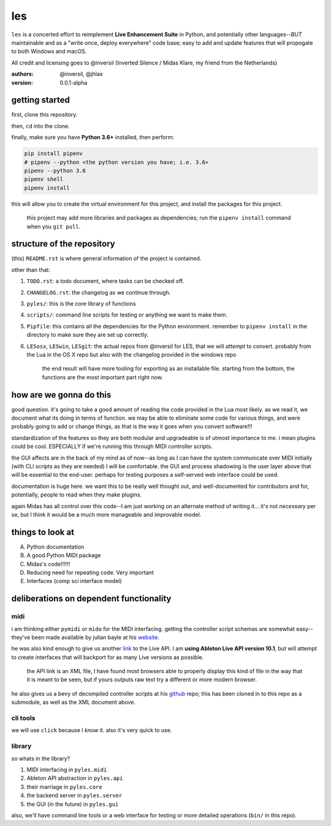 les
===

``les`` is a concerted effort to reimplement **Live Enhancement Suite** in Python,
and potentially other languages--*BUT* maintainable and as a "write once, deploy
everywhere" code base; easy to add and update features that will propogate to both
Windows and macOS.

All credit and licensing goes to @inversil (Inverted Silence / Midas Klare, my
friend from the Netherlands)

:authors: @inversil, @jhlax
:version: 0.0.1-alpha

getting started
---------------

first, clone this repository.

then, ``cd`` into the clone.

finally, make sure you have **Python 3.6+** installed, then perform:

.. code:: bash

    pip install pipenv
    # pipenv --python <the python version you have; i.e. 3.6>
    pipenv --python 3.6
    pipenv shell
    pipenv install

this will allow you to create the virtual environment for this project, and
install the packages for this project.

    this project may add more libraries
    and packages as dependencies; run the ``pipenv install`` command when you
    ``git pull``.

structure of the repository
---------------------------

(this) ``README.rst`` is where general information of the project is
contained.

other than that:

1. ``TODO.rst``: a todo document, where tasks can be checked off.

2. ``CHANGELOG.rst``: the changelog as we continue through.

3. ``pyles/``: this is the core library of functions

4. ``scripts/``: command line scripts for testing or anything we want to make
   them.

5. ``Pipfile``: this contains all the dependencies for the Python environment.
   remember to ``pipenv install`` in the directory to make sure they are
   set up correctly.

6. ``LESosx``, ``LESwin``, ``LESgit``: the actual repos from @inversil for LES,
   that we will *attempt* to convert. probably from the Lua in the OS X repo
   but also with the changelog provided in the windows repo

    the end result will have more tooling for exporting as an installable
    file. starting from the bottom, the functions are the most important part
    right now.

how are we gonna do this
------------------------

good question. it's going to take a good amount of reading the code provided in
the Lua most likely. as we read it, we document what its doing in terms of
function. we may be able to eliminate some code for various things, and were
probably going to add or change things, as that is the way it goes when you
convert software!!!

standardization of the features so they are both modular and upgradeable is of
utmost importance to me. i mean plugins could be cool. ESPECIALLY if we're
running this through MIDI controller scripts.

the GUI affects are in the back of my mind as of now--as long as I can have the
system communicate over MIDI initially (with CLI scripts as they are needed) I
will be comfortable. the GUI and process shadowing is the user layer above that
will be essential to the end-user. perhaps for testing purposes a self-served
web interface could be used.

documentation is huge here. we want this to be really well thought out, and
well-documented for contributors and for, potentially, people to read when
they make plugins.

again Midas has all control over this code--I am just working on an alternate
method of writing it... it's not *necessary* per se, but I think it would be
a much more manageable and improvable model.

things to look at
-----------------

A. Python documentation

B. A good Python MIDI package

C. Midas's code!!!!!!

D. Reducing need for repeating code. Very important

E. Interfaces (comp sci interface model)

deliberations on dependent functionality
----------------------------------------

midi
~~~~

i am thinking either ``pymidi`` or ``mido`` for the MIDI interfacing. getting
the controller script schemas are somewhat easy--they've been made available
by julian bayle at his website_.

he was also kind enough to give us another link_ to the Live API. I am **using
Ableton Live API version 10.1**, but will attempt to create interfaces that
will backport for as many Live versions as possible.


    the API link is an XML file, I have found most browsers able to properly
    display this kind of file in the way that it is meant to be seen, but if
    yours outputs raw text try a different or more modern browser.

he also gives us a bevy of decompiled controller scripts at his github_ repo;
this has been cloned in to this repo as a submodule, as well as the XML
document above.

.. _website: https://julienbayle.studio/ableton-live-midi-remote-scripts/
.. _link: https://julienbayle.studio/PythonLiveAPI_documentation/Live10.1.xml
.. _github: https://github.com/gluon/AbletonLive10.1_MIDIRemoteScripts

cli tools
~~~~~~~~~

we will use ``click`` because I *know* it. also it's very quick to use.

library
~~~~~~~

so whats in the library?

1. MIDI interfacing in ``pyles.midi``

2. Ableton API abstraction in ``pyles.api``

3. their marriage in ``pyles.core``

4. the backend server in ``pyles.server``

5. the GUI (in the future) in ``pyles.gui``

also, we'll have command line tools or a web interface for testing or more
detailed operations (``bin/`` in this repo).
